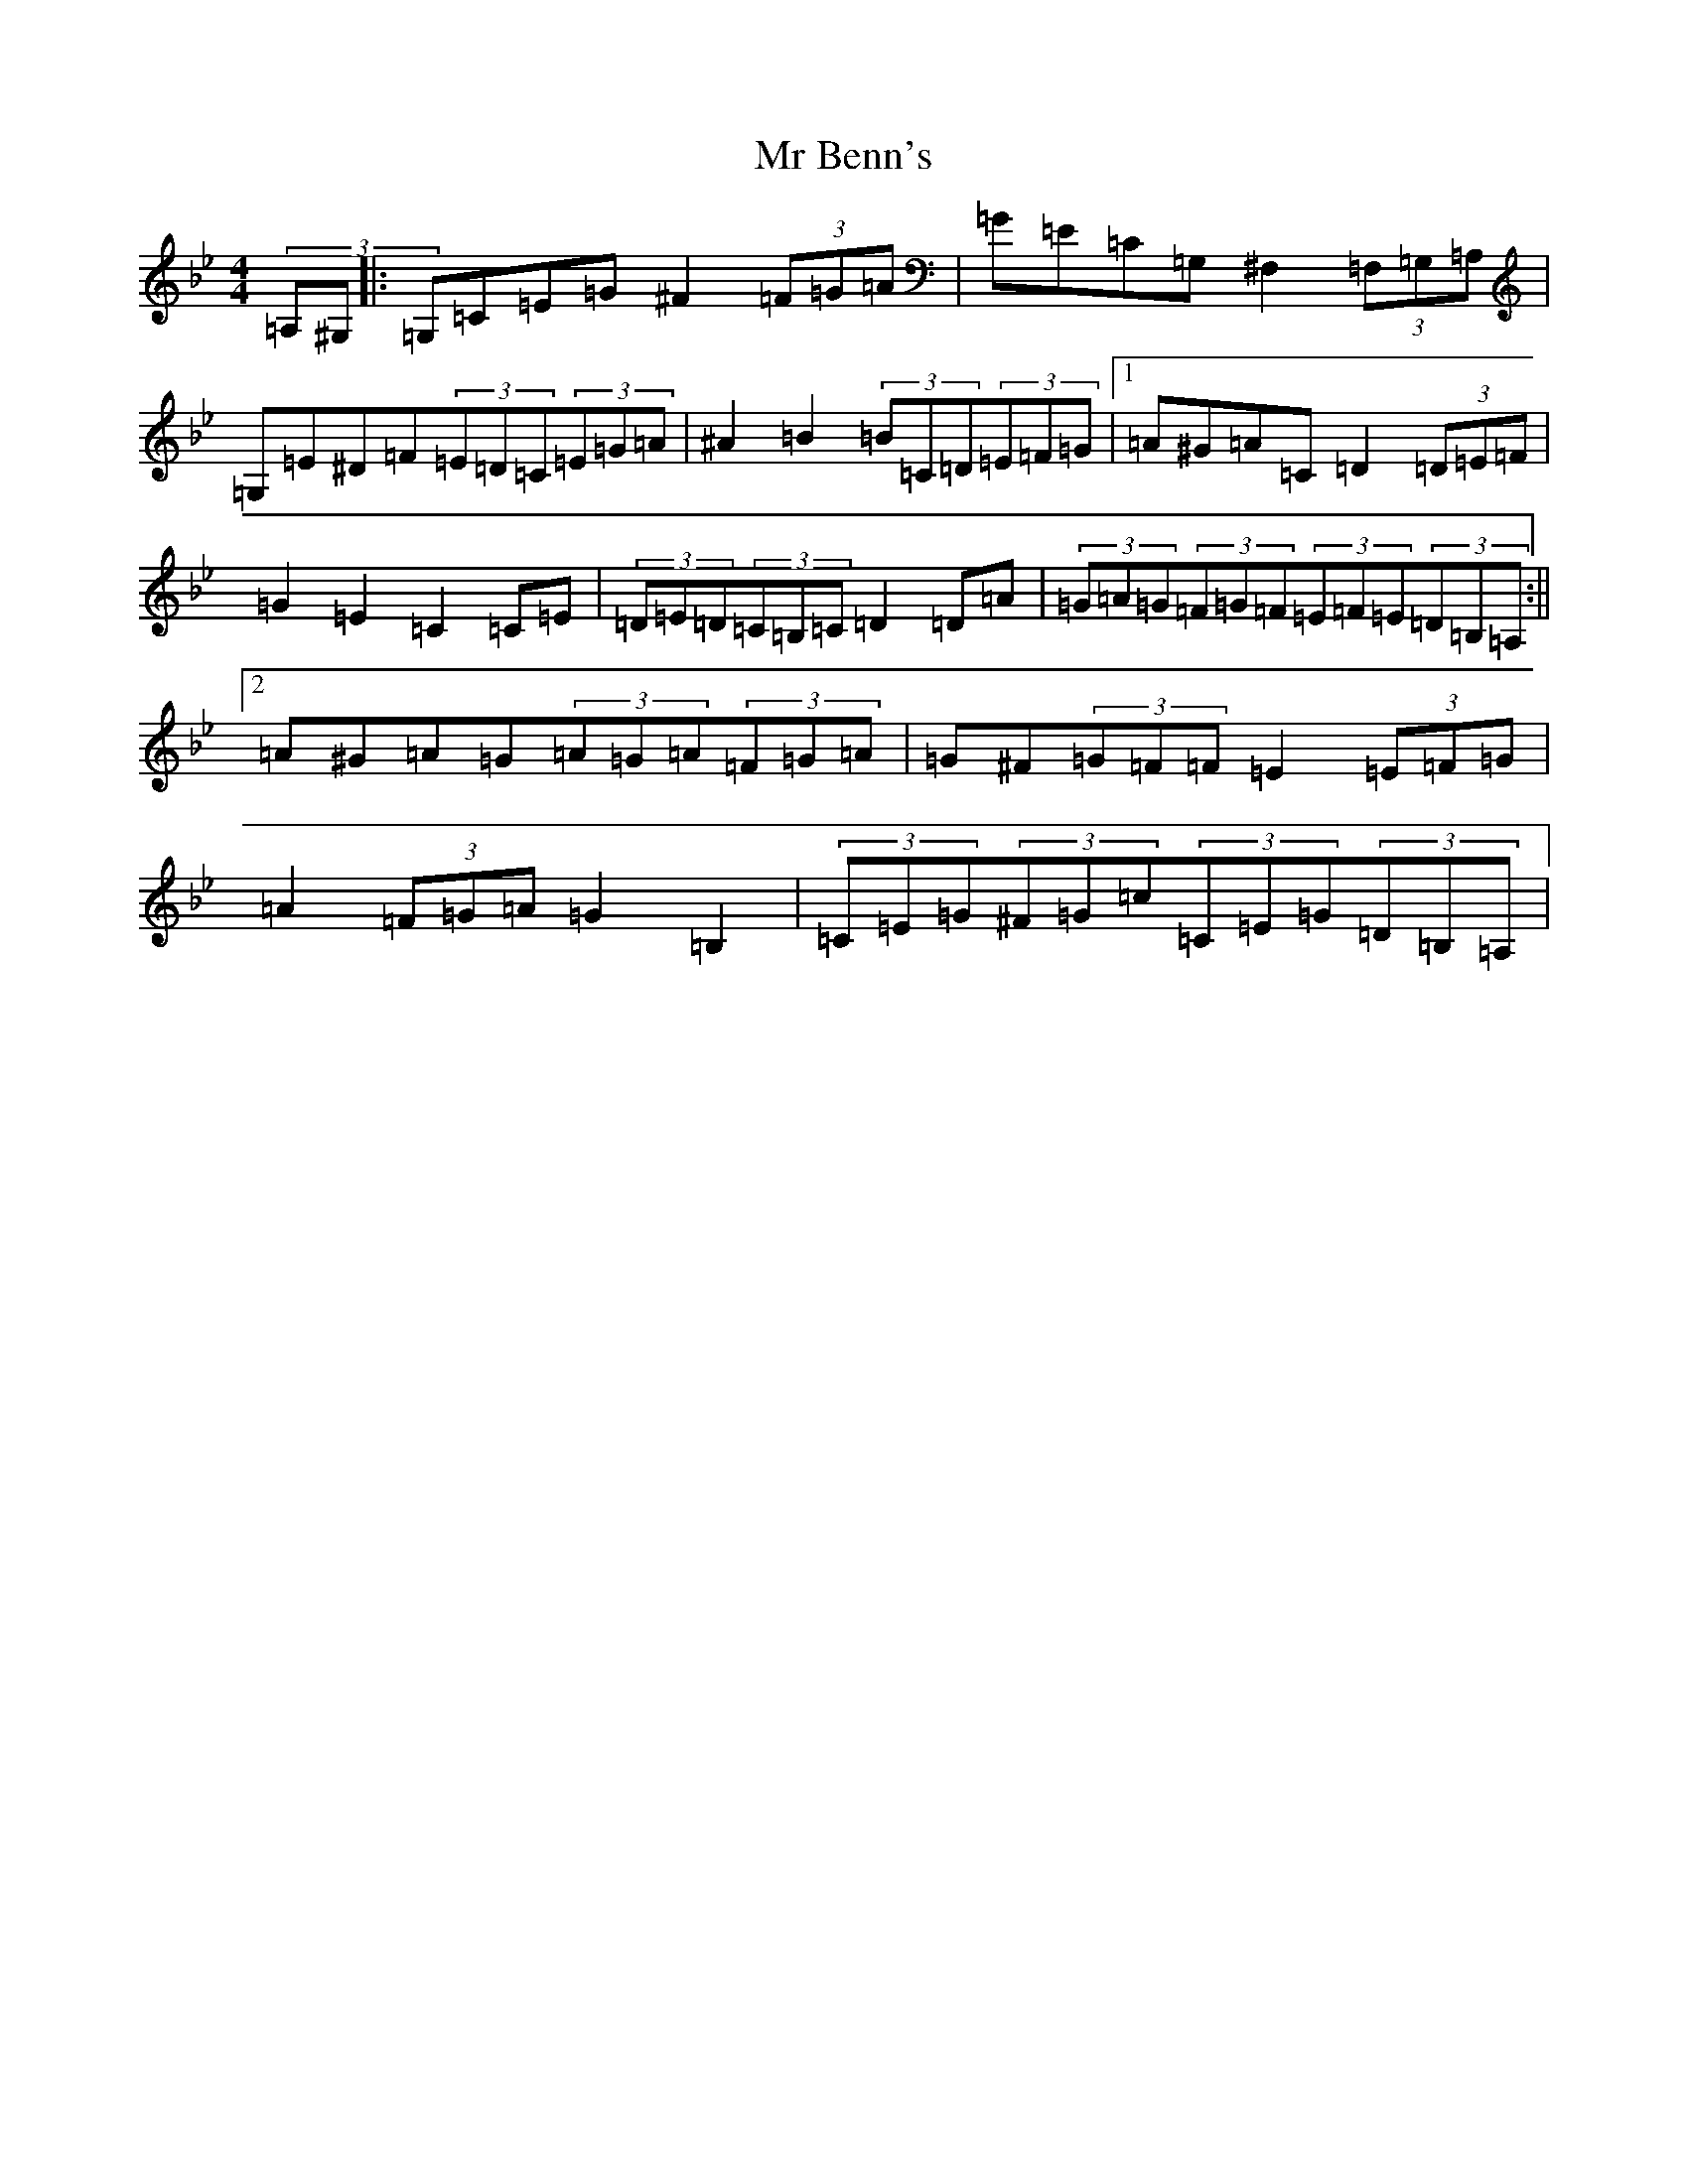 X: 14823
T: Mr Benn's
S: https://thesession.org/tunes/13540#setting23950
Z: C Dorian
R: hornpipe
M:4/4
L:1/8
K: C Dorian
(3=A,^G,|:=G,=C=E=G^F2(3=F=G=A|=G=E=C=G,^F,2(3=F,=G,=A,|=G,=E^D=F(3=E=D=C(3=E=G=A|^A2=B2(3=B=C=D(3=E=F=G|1=A^G=A=C=D2(3=D=E=F|=G2=E2=C2=C=E|(3=D=E=D(3=C=B,=C=D2=D=A|(3=G=A=G(3=F=G=F(3=E=F=E(3=D=B,=A,:||2=A^G=A=G(3=A=G=A(3=F=G=A|=G^F(3=G=F=F=E2(3=E=F=G|=A2(3=F=G=A=G2=B,2|(3=C=E=G(3^F=G=c(3=C=E=G(3=D=B,=A,|